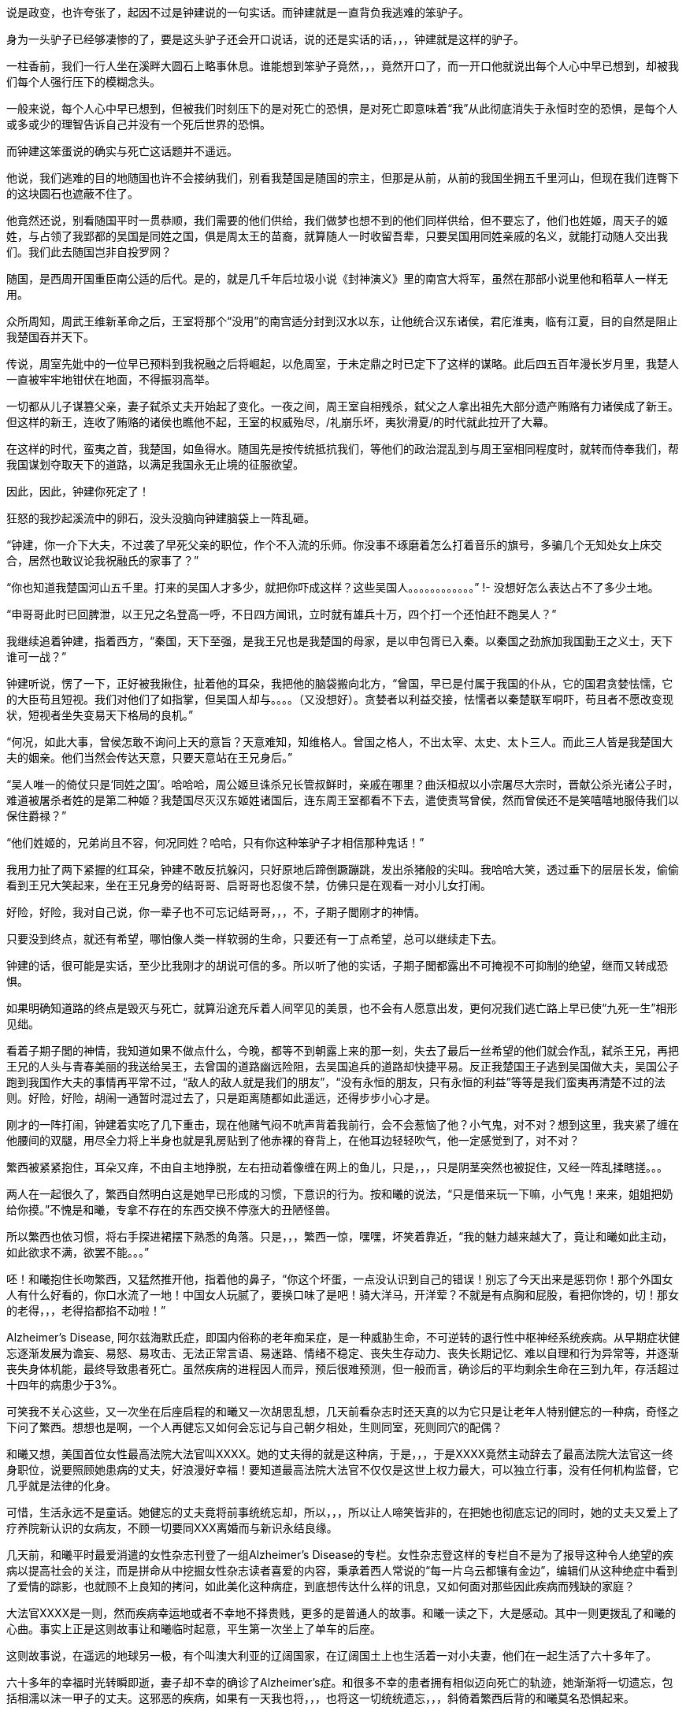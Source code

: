 // 季芈畀我2
// 把时间改成“上个月”，含混一下时间

说是政变，也许夸张了，起因不过是钟建说的一句实话。而钟建就是一直背负我逃难的笨驴子。

身为一头驴子已经够凄惨的了，要是这头驴子还会开口说话，说的还是实话的话，，，钟建就是这样的驴子。

一柱香前，我们一行人坐在溪畔大圆石上略事休息。谁能想到笨驴子竟然，，，竟然开口了，而一开口他就说出每个人心中早已想到，却被我们每个人强行压下的模糊念头。

一般来说，每个人心中早已想到，但被我们时刻压下的是对死亡的恐惧，是对死亡即意味着“我”从此彻底消失于永恒时空的恐惧，是每个人或多或少的理智告诉自己并没有一个死后世界的恐惧。

而钟建这笨蛋说的确实与死亡这话题并不遥远。

他说，我们逃难的目的地随国也许不会接纳我们，别看我楚国是随国的宗主，但那是从前，从前的我国坐拥五千里河山，但现在我们连臀下的这块圆石也遮蔽不住了。

他竟然还说，别看随国平时一贯恭顺，我们需要的他们供给，我们做梦也想不到的他们同样供给，但不要忘了，他们也姓姬，周天子的姬姓，与占领了我郢都的吴国是同姓之国，俱是周太王的苗裔，就算随人一时收留吾辈，只要吴国用同姓亲戚的名义，就能打动随人交出我们。我们此去随国岂非自投罗网？

随国，是西周开国重臣南公适的后代。是的，就是几千年后垃圾小说《封神演义》里的南宫大将军，虽然在那部小说里他和稻草人一样无用。

众所周知，周武王维新革命之后，王室将那个“没用”的南宫适分封到汉水以东，让他统合汉东诸侯，君庀淮夷，临有江夏，目的自然是阻止我楚国吞并天下。

传说，周室先妣中的一位早已预料到我祝融之后将崛起，以危周室，于未定鼎之时已定下了这样的谋略。此后四五百年漫长岁月里，我楚人一直被牢牢地钳伏在地面，不得振羽高举。

一切都从儿子谋篡父亲，妻子弑杀丈夫开始起了变化。一夜之间，周王室自相残杀，弑父之人拿出祖先大部分遗产贿赂有力诸侯成了新王。但这样的新王，连收了贿赂的诸侯也瞧他不起，王室的权威殆尽，/礼崩乐坏，夷狄滑夏/的时代就此拉开了大幕。

在这样的时代，蛮夷之首，我楚国，如鱼得水。随国先是按传统抵抗我们，等他们的政治混乱到与周王室相同程度时，就转而侍奉我们，帮我国谋划夺取天下的道路，以满足我国永无止境的征服欲望。

因此，因此，钟建你死定了！

狂怒的我抄起溪流中的卵石，没头没脑向钟建脑袋上一阵乱砸。

“钟建，你一介下大夫，不过袭了早死父亲的职位，作个不入流的乐师。你没事不琢磨着怎么打着音乐的旗号，多骗几个无知处女上床交合，居然也敢议论我祝融氏的家事了？”

“你也知道我楚国河山五千里。打来的吴国人才多少，就把你吓成这样？这些吴国人。。。。。。。。。。。。”
!- 没想好怎么表达占不了多少土地。

“申哥哥此时已回脾泄，以王兄之名登高一呼，不日四方闻讯，立时就有雄兵十万，四个打一个还怕赶不跑吴人？”

我继续追着钟建，指着西方，“秦国，天下至强，是我王兄也是我楚国的母家，是以申包胥已入秦。以秦国之劲旅加我国勤王之义士，天下谁可一战？”

钟建听说，愣了一下，正好被我揪住，扯着他的耳朵，我把他的脑袋搬向北方，“曾国，早已是付属于我国的仆从，它的国君贪婪怯懦，它的大臣苟且短视。我们对他们了如指掌，但吴国人却与。。。。（又没想好）。贪婪者以利益交接，怯懦者以秦楚联军哃吓，苟且者不愿改变现状，短视者坐失变易天下格局的良机。”

“何况，如此大事，曾侯怎敢不询问上天的意旨？天意难知，知维格人。曾国之格人，不出太宰、太史、太卜三人。而此三人皆是我楚国大夫的姻亲。他们当然会传达天意，只要天意站在王兄身后。”

“吴人唯一的倚仗只是‘同姓之国’。哈哈哈，周公姬旦诛杀兄长管叔鲜时，亲戚在哪里？曲沃桓叔以小宗屠尽大宗时，晋献公杀光诸公子时，难道被屠杀者姓的是第二种姬？我楚国尽灭汉东姬姓诸国后，连东周王室都看不下去，遣使责骂曾侯，然而曾侯还不是笑嘻嘻地服侍我们以保住爵禄？”

“他们姓姬的，兄弟尚且不容，何况同姓？哈哈，只有你这种笨驴子才相信那种鬼话！”

我用力扯了两下紧握的红耳朵，钟建不敢反抗躲闪，只好原地后蹄倒蹶蹦跳，发出杀猪般的尖叫。我哈哈大笑，透过垂下的层层长发，偷偷看到王兄大笑起来，坐在王兄身旁的结哥哥、启哥哥也忍俊不禁，仿佛只是在观看一对小儿女打闹。

好险，好险，我对自己说，你一辈子也不可忘记结哥哥，，，不，子期子閭刚才的神情。

只要没到终点，就还有希望，哪怕像人类一样软弱的生命，只要还有一丁点希望，总可以继续走下去。

钟建的话，很可能是实话，至少比我刚才的胡说可信的多。所以听了他的实话，子期子閭都露出不可掩视不可抑制的绝望，继而又转成恐惧。

如果明确知道路的终点是毁灭与死亡，就算沿途充斥着人间罕见的美景，也不会有人愿意出发，更何况我们逃亡路上早已使“九死一生”相形见绌。

看着子期子閭的神情，我知道如果不做点什么，今晚，都等不到朝露上来的那一刻，失去了最后一丝希望的他们就会作乱，弑杀王兄，再把王兄的人头与青春美丽的我送给吴王，去曾国的道路幽远险阻，去吴国追兵的道路却快捷平易。反正我楚国王子逃到吴国做大夫，吴国公子跑到我国作大夫的事情再平常不过，“敌人的敌人就是我们的朋友”，“没有永恒的朋友，只有永恒的利益”等等是我们蛮夷再清楚不过的法则。好险，好险，胡闹一通暂时混过去了，只是距离随都如此遥远，还得步步小心才是。

刚才的一阵打闹，钟建着实吃了几下重击，现在他赌气闷不吭声背着我前行，会不会惹恼了他？小气鬼，对不对？想到这里，我夹紧了缠在他腰间的双腿，用尽全力将上半身也就是乳房贴到了他赤裸的脊背上，在他耳边轻轻吹气，他一定感觉到了，对不对？

繁西被紧紧抱住，耳朵又痒，不由自主地挣脱，左右扭动着像缠在网上的鱼儿，只是，，，只是阴茎突然也被捉住，又经一阵乱揉瞎搓。。。

两人在一起很久了，繁西自然明白这是她早已形成的习惯，下意识的行为。按和曦的说法，“只是借来玩一下嘛，小气鬼！来来，姐姐把奶给你摸。”不愧是和曦，专拿不存在的东西交换不停涨大的丑陋怪兽。

所以繁西也依习惯，将右手探进裙摆下熟悉的角落。只是，，，繁西一惊，嘿嘿，坏笑着靠近，“我的魅力越来越大了，竟让和曦如此主动，如此欲求不满，欲罢不能。。。”

呸！和曦抱住长吻繁西，又猛然推开他，指着他的鼻子，“你这个坏蛋，一点没认识到自己的错误！别忘了今天出来是惩罚你！那个外国女人有什么好看的，你口水流了一地！中国女人玩腻了，要换口味了是吧！骑大洋马，开洋荤？不就是有点胸和屁股，看把你馋的，切！那女的老得，，，老得掐都掐不动啦！”

Alzheimer's Disease, 阿尔兹海默氏症，即国内俗称的老年痴呆症，是一种威胁生命，不可逆转的退行性中枢神经系统疾病。从早期症状健忘逐渐发展为谵妄、易怒、易攻击、无法正常言语、易迷路、情绪不稳定、丧失生存动力、丧失长期记忆、难以自理和行为异常等，并逐渐丧失身体机能，最终导致患者死亡。虽然疾病的进程因人而异，预后很难预测，但一般而言，确诊后的平均剩余生命在三到九年，存活超过十四年的病患少于3%。

可笑我不关心这些，又一次坐在后座启程的和曦又一次胡思乱想，几天前看杂志时还天真的以为它只是让老年人特别健忘的一种病，奇怪之下问了繁西。想想也是啊，一个人再健忘又如何会忘记与自己朝夕相处，生则同室，死则同穴的配偶？

和曦又想，美国首位女性最高法院大法官叫XXXX。她的丈夫得的就是这种病，于是，，，于是XXXX竟然主动辞去了最高法院大法官这一终身职位，说要照顾她患病的丈夫，好浪漫好幸福！要知道最高法院大法官不仅仅是这世上权力最大，可以独立行事，没有任何机构监督，它几乎就是法律的化身。
// 散乱+要查

可惜，生活永远不是童话。她健忘的丈夫竟将前事统统忘却，所以，，，所以让人啼笑皆非的，在把她也彻底忘记的同时，她的丈夫又爱上了疗养院新认识的女病友，不顾一切要同XXX离婚而与新识永结良缘。

几天前，和曦平时最爱消遣的女性杂志刊登了一组Alzheimer's Disease的专栏。女性杂志登这样的专栏自不是为了报导这种令人绝望的疾病以提高社会的关注，而是拼命从中挖掘女性杂志读者喜爱的内容，秉承着西人常说的“每一片乌云都镶有金边”，编辑们从这种绝症中看到了爱情的踪影，也就顾不上良知的拷问，如此美化这种病症，到底想传达什么样的讯息，又如何面对那些因此疾病而残缺的家庭？
// 散乱

大法官XXXX是一则，然而疾病幸运地或者不幸地不择贵贱，更多的是普通人的故事。和曦一读之下，大是感动。其中一则更拨乱了和曦的心曲。事实上正是这则故事让和曦临时起意，平生第一次坐上了单车的后座。
// 要多几句写和曦今日的动机。

这则故事说，在遥远的地球另一极，有个叫澳大利亚的辽阔国家，在辽阔国土上也生活着一对小夫妻，他们在一起生活了六十多年了。

六十多年的幸福时光转瞬即逝，妻子却不幸的确诊了Alzheimer's症。和很多不幸的患者拥有相似迈向死亡的轨迹，她渐渐将一切遗忘，包括相濡以沫一甲子的丈夫。这邪恶的疾病，如果有一天我也将，，，也将这一切统统遗忘，，，斜倚着繁西后背的和曦莫名恐惧起来。

毫无疑问这是世上所有疾病中最邪恶的那种，和曦想，夺去患者生命是绝症的本职，大家也都能理解，但还要推毁患者生命中最宝贵的回忆。。。？！

和曦又想，如果，，，如果我能帮助，，，攻克这种疾病，那，，，那样的话好像才没有虚度，，，虚度人生，一辈子只有一次的人生，只是。。。

被家族寄予厚望的和曦从小志向远大，要做“人上人”。不需对社会人生有深刻的理解和体验，初中时代的她就明白，不管如何伟大，科学家终究只是一件，，，“工具”“器皿”罢了，哪怕是瑚琏一般的重器。

唉，和曦叹口气，知道自己一生都不会和治瘉治疗AD有任何关联，“从小我遵循的道路就与科学没有交集。我不懂科学，不懂化学，怎么也不会发明对抗这种疾病的良药。生物呢？我只知道西红杮不是，，，恐龙，，，但它是蔬菜还是水果？滚！问这种问题的统统去死好啦！”

然而，然而，和曦破颜微笑，想起故事的后半段，那丈夫退休前是邮递员，经常载着妻子穿行于澳洲原野与春风之中。在妻子忘记自己之后，那丈夫又推出了尘封了几十年的单车，再一次载着妻子出发。当她坐上车后，原来麻木呆滞的表情不见了，微笑的眼睛战胜了病魔的凝视再次归来。是的，她忘记了自己的丈夫，但她仍然记得一生中最快乐最幸福的时光！好浪漫，嗷~~~

“繁西，繁西！”和曦又不老实起来，攀着繁西上身发问，“你还记得繁好闲聊时说过，有个女神预言了即将到来的殒灭，于是提前将一生中最宝贵的记忆封存进一件神器之中，以便将来复生时，可以想起前事，继续她的复仇与阴谋，是这样的吧？”

这个？正满头大汗全力蹬车的繁西被这无首无尾，莫名其妙的问题砸中，呆了半晌，才笑道，“你什么时候这么相信繁好了？她说什么你都信？你不记得她还说过任何神祇，包括她在内都无法预言未来，因为预言未来以趋利避祸的行为本身突破了因果律。而因果律是诸界一切规则之上的规则。你看，繁好说过的话多了，你全都当真？”

是啊，好笑，我居然又信了繁好一回，这个坏女人！和曦安静下来，因果律，在神语中又叫盘古律，据说是创世神盘古创立的，是唯一能令诸界稳定的办法。见鬼，这些好像也是繁好说的，她嘴可真碎，她若真是神明，多半是长舌妇之神，哼！
// 但神明中热衷研究突破盘古律的也不少，如同现世研究永动机的

预言未来以改变现在，相当于现在不再由过去决定，而改为未来决定，这就破坏了因果律，那女神不可能不知道这一点，所以繁好说的一定是假的。等等，除非，，，除非，不是预言，而是。。。竟然。。。

手机忽然响了一下，和曦从手袋中取出，在摇晃的车架上，眯着眼睛瞄，“毕业季职业正装大酬宾？职场修炼第一课？”讨厌，现在个人哪有什么隐私？这广告怎么知道我快要毕业了？哪天找人和电话公司打声招呼，垃圾信息别再发来了！倒是应了繁西常说的，‘我永远也不会孤独，毕竟还有广告公司天天惦记。’”

“毕业总是让人又开心又难过的。”噗嗤，和曦笑了，因广告又想起刚才修车摊上的对话，“什么时候起，修车师傅也要有哲学学位了？”

说起来过的好快，我也要毕业了。唉，我的感觉真的是又开心又难过。。。再加上彷徨，迷茫，和不知哪里来的兴奋激动，按照诗的说法，就是何去何从，谁因谁极。

就记得小学，中学时看到大学生，觉得他们好高大，好渊博，好厉害，好。。。老的样子。高一时，学校还专门请了三个刚上南大的本校学长回校坐谈，那时他们三个大一新生好成熟好稳重好理性的样子，谁能想到一晃我竟比当时的他们还/老/了。。。

特别认识他以后，一切都像坐上了旋转木马，伴着音乐，高低起伏，天旋地转，眼前的一切因为高速旋转变成光怪陆离的光斑。好不容易克服旋晕，撑到了散场，才突然发现只有两个多月就要毕业了，就要“走上社会”了，而我却全然没有一丝一毫的准备。
// 来不及反应，连相应表情都来不及，熊猫馆中的熊猫

和曦如梦初醒，不可抑制地慌张起来，仿佛立足于万仞悬崖，被罡风吹得前仰后合，明知危险，却总忍不住向下瞰视。

怎么办？我的同学早在一年前就开始各种准备，而我整天和繁西一起傻乐，茫然地看着他们忙碌的样子，忙着找工作，忙着考研究生，国内的或者国外的，甚至有些已经创业，自己当老板去了。当然，最重要的毕业准备永远都是成天山盟海誓的情侣。。。忙着分手。有要死要活的，有和平了结的，有和平分手之前非要最后上一次小旅馆的，结果正值月经期，搞得分手现场像杀人现场，到处是血，最后被旅馆罚款的。啊啊啊！和曦你倒底在胡思乱想什么呀！

和曦强行剪断芜乱的思绪，逼自己考虑未来。或者去读个国外的研究生？父亲常说，以我的成绩和“综合素质”，不去国外最顶尖的大学读博士可惜了，什么牛津剑桥哈佛加州理工什么的，最差也得是LSE。本来我也是这样准备的，可现在那些研究生院早已放榜而我的准备却永远止步于那个晚上。。。那个漫天飞雪的夜晚。。。

舅舅说了好几次，要我去他的集团做CEO助理，等业务熟悉后就挂个SVP的头衔，不是滥竽充数一抓一大把的SVP，是真正的副总裁。下一步就接他的班，而他当个逍遥派的掌门人董事长就好了。只是，，，只是读了这么多年的书跑去搞房地产，，，再说，舅舅可是有亲儿子的，我爸爸不管如何，五年，顶多十年必会退下来，那时，，，呵呵，我也不像特别傻的吧。

妈妈？还是算了，别去想她了，陪什么活佛去西藏参拜，两年了，还赖在那里，一点儿也不关心她唯一的宝贝女儿，就知道问舅舅要钱，好供奉误出生在南京的活佛，这，，这他妈的都什么乱七八糟的！满世界和神棍鬼混！问题少女，不对，问题妇女苏荼！

一时间，和曦忽略了繁西也差不多是一个神棍，一个喜欢自吹有大鸡鸡的神棍。或许喜欢和神棍鬼混是和曦的家族遗传，也说不定。

另一方面，和曦到今日才开始研究毕业的去处也因她早早获得了免试上本校研究生的资格。和曦的成绩如此优秀，所以排在免试研究生名单的榜首。

事实上，两天前指导教授看了和曦的毕业论文《从先秦韵文观五七言诗之滥觞与流衍》后拍案叫绝。教授兴奋地对和曦说，你这是要翻梁启超定下的铁案啊。确实，目前学术界的主流意见将一句诗由五个或七个汉字构成看成是一种发明。像所有发明一样，在发明日之前，世界上不存在这样一种东西。就好像在贝尔发明电话之前，世上并没有电话一样，专家们把五言诗发明日定在东汉末年的某个时刻，哪怕古书明明载有几首或几十首西汉时的作品。然而从康有为梁启超开始，对于疑古派，这点古书记载所造成的障碍又何足挂齿？只要不符合自己学术见解的记录，一概斥为后人托古伪作即可。
// 就算没有任何直接证据，只需要攻击这本书靠不住就可以了。然而世界上一点毛病没有的书，也许只有数学，比如几何学。然而几何学你也可以攻击它的公理。

借这次毕业论文的机会，和曦吃了秤砣铁了心要与主流意见唱反调。她借鉴了前辈大师扬名天下的绝招，戴上有色眼镜，专门从先秦散文韵文和近年发掘之汉代青铜器中拣出对自己结论有利的材料，再配合最近几年音韵学成果和日本人对古代天文现像的演算，指出五七言诗根本算不上一种发明，它只是中文作为一门语言成熟后的自然结果，它在春秋时代大约已存在，“碰巧”也是中文作为一门语言迈向成熟的时期，战国人的作品中处处可以见到它的倩影，而把西汉时诗作看为后人托伪更属株连九族的乱政。
// 2018-10-29 最近看电视鉴宝（虽然电视节目亦不足以凭信），才发现考古界果然从汉代青铜镜中找到七言诗（可以早到西汉），我当然随手写上汉代青铜器居然巧合了（当时我只是猜测，是一种直觉有可能可以通过青铜器证之），今日思之，诚不可思议。

指导教授兴奋之下说漏了嘴，告诉和曦，她的大部分同学只是草草应付论文。愣了几秒，冰雪聪明的她立时明白，因为毕业论文成绩出来时，应界生早都找到了去处，所以对他们来说，虽然论文是大学生涯的学术总结，但因为对未来已产生不了立竿见影的利益，于是他们决定将有限的精力投到别处。“好精明啊，”和曦想，“我沉浸在这论文中快一年了，连毕业都忘了。也许学术对于他们来说只是混饭碗的工具，只有我把它当成了生命的信仰，和曦，你个大痴女，好蠢！”上一个自称把哲学当成生命信仰的叫冯友兰，从他的后半生经历不难读出这份信仰的价格，所以人类自不必为和曦的执着焦虑。

本应在过去一两年里细细研究、考察、考虑的“未来”如今突然涌入和曦心房，使她惊惶失措，于是自责起来。“和曦，你每天浑浑噩噩，都在做什么？世上有人像你一样到这时候还天天做梦，不愿醒来面对现实？不知该如何是好？还有一个多月你就要大学毕业了呀！你整天只顾着和繁西上床一件事？”
// 这段似乎多余，也许只应留第一句
 
站在人生十字路口的和曦因急噪愈发惶恐，加上人类对不确定事物的天然恐惧，“还是按父亲的希望准备出国吧，只是若离开生活了一辈子的南京，溶入一个完全陌生的世界，与现在的朋友断开，与他慢慢淡开，我，，，”
 
“倒是加入舅舅的公司可以留在南京，，，可是那样的话，我从小到大的学习岂不白费了？搞房地产需要懂什么？和散发着恶臭的官员鬼混、胁肩谄笑的学问？舅舅公司一年销售就有几十上百个亿，公司快二十年了，好几千员工，我得花多久才能理清这庞然大物内部错综复杂、千丝万缕的利害关系，真正把权力握到手心？我什么都不懂啊，平时只会读读诗、写写诗、射射箭、撒撒娇，按美国人的说法，我只算Jack of all trades，看上去万事通，其实无一精通，连学问也不精，这次论文得到繁娃的助力极多，说是她的学问也许更准确一些。听说舅舅公司外面欠了好几百亿，幸亏有父亲压着，不然立刻就要出事，出大事，我，，，我又能做什么改变这一切？”
 
幸好又想到毕竟自己有免试研究生资格，已陷入癫狂的和曦勉强压制体内种种乱流，思绪稍稍流畅起来，“还是多读三年书再考虑这问题吧，很多同学看不清未来时，又恐惧于毕业即失业，所以拼命考研，延缓面对人生重大选择的时间，别人可以我当然也可以，，，只是，和曦你什么时候如此犹豫了？女中豪杰的勇气呢？
// 可以引用凯撒说庞培的话，我听说他变得犹豫。。。。
 
一般人因为选择太少而痛苦徘徊，和曦的问题是选择太多，理智部份的她明白，一旦选定，未来一生，至少未来十年的道路就此定下。一个人的精力是有限的，想成为诗人，往往意味着要放弃成为音乐家、画家、CEO的理想。但热情、兴趣广泛“贪婪”的和曦却丝毫不想被束缚在社会生活的某一个狭小区域，理智的她，贪婪的她互相龃龉，争执难下。
 
父亲的愿望，舅舅的愿望，指导教授的愿望，甚至还有妈妈的愿望，如果她突然回来的话，可是，，，可是好像少了点什么，和曦突然间明白了心灵深处所有恐惧中最大的恐惧。所有道路看上去都那么美好，只是，，，只是没有我自己向往的远方。
 
和曦明白了问题关键，逐渐平静下来。“繁西，”她找回了温柔的微笑，“你还记得修车摊老板和老板娘的表情吗？听到那两人不配钥匙的时候。”
 
繁西当然记得：从希望、期待、忐忑、（牛被杀时，那什么 X栗）、到瞬间绝望又不服气不甘心的嘟囔“不配就不配吧”，仿佛不如此就找不回场面一样。
!- 最后一句有问题

“繁西，繁西，你说，”光芒从和曦面颊迸裂而出，“我们有一天会不会也像他们一样，你在公路边修车，我在一旁配钥匙招睐生意，为五块、十块钱的得失时而行走在希望的原野，时而落入绝望的冰窟，因为修车菲薄的收入必须用来供养家中白发苍苍的父母和上大学时刻用钱的孩子。好浪漫好幸福，对不对？”
 
这个，，，就算是傻子也能够感觉到和曦炽热的爱意。虽然已被感动，但繁西依然是史上最杰出的混蛋，加上他觉得更加可能的结局：自己在路边修车，姐姐在一旁配钥匙，和曦则坐在高级轿车里和各种有钱帅气漂亮的公子打情骂俏。。。
 
“你少看不起修车的。”繁西于是跳出来扫兴，“他们收入比一般公司白领高多了。你这车唯一的毛病只是刹皮的中度磨损，所以需要重新紧一下刹车线。他们两句话就哄你把前后闸都换了，两三块调整一下的活转眼多了几十块，你仔细回想下他们用了几种办法让你乖乖就范的。”
 
啊？！完美无瑕恩爱夫妻的形象在和曦心中逐渐破碎，一瞬间轰然倒地。抛去了所有浪漫情绪，和曦并不费力地回忆起之前种种被自己忽略的阳光普照之下的道道阴影，于是埋怨繁西，“你怎么不提醒我？！”
 
“你是缺这几十块的人？再说了，你和那老板娘的亲热劲，别说旁人了，我都差点以为路上巧遇了丈母娘她老人家。”
 
滚！果然狗嘴里从来吐不出象牙。

**我妈妈决不会是你的丈母娘！！！**
 
每次一被骗就特别忍不住气的和曦说，“这不是钱的问题，这是对错是非的问题，你会因为客户不懂就骗他们加钱购买根本不需要的服务吗？你姐姐会吗？哼，一对狗男女，多半是路上刚遇见就爬到一张床上乱搞的娼妇姘夫！”

// 像出门遇到前女友的几率，只要你有三位数的前女友，都不需要经常出门，总能遇见。
繁西一直觉得，在我们生活的中国，在我们生活的时代，被骗只是几率问题，不管你如何机警如何多疑，所以犯得着生如此大气？面对恼羞成怒的和曦，他已后悔多嘴，“那些修汽车，修空调，搞装修的更黑，也不多他们一对，再说了，这行当也快干不下去了，开车的越来越多，骑车越来越少，坚持骑车，热爱骑车的又往往升级了高档车，他们修不了。。。”
 
“繁西，你听过古人的一句话没？”馀怒未消的和曦愤愤开口，“‘人皆可以为尧舜。’”

“人皆可以为尧舜？”呃，繁西又一次被跳思维跃惊到哑口无言。

“你以为古人这话说的是人人都能当上天子、皇帝？”和曦脸色严肃又认真，“天子，皇帝一时只有一个，说人人能当上那是骗子，说人人都有机会当上是骗子中的骗子。我们困在这付身体里，偶然寄托在这尘世中，行走在阳光下，想做成某件事，不单单靠我们个人的努力，更多的需要外部条件的配合。以孔子之贤与能，天纵之大圣，万世之师表，远超尧舜，但外部条件不到，终其一生颠沛流离，为俗人所轻，笑他是丧家之犬。和曦读史至此，又何尝未掩卷叹息以至于涕泪满襟的？”

“那么古人为何说人皆可为尧舜呢？”与繁娃交遊太久，深其毒害的和曦说，“那是因为诸夏的先君子们认为总还有一些事情是不需要外部条件就能做到的。做一个正直的人，做一个诚实的人，做一个公正高尚的人，做一个君子，这些统统不用靠别人，只需要自身的勇气和努力就可以。”

“我们不能像雄鹰一样邀翔，我们总可以像雄鹰一样向往蓝天。我们追不上太阳，那超出我们能力范围太多，但总可以永远向往光明。你我坐不上尧舜的位子，掌握不了天下之权柄，但只要努力，我们总可以在道德上与尧舜比肩，我们坚信，成为尧舜那样的君子是不需要自身以外的条件的，这才是‘人皆可以为尧舜’的正义！”

原来如此，，，小流氓繁西难得触动一回，然而，“我姐姐这么说也就罢了，和曦你有什么资格，你做过的那些事都敢对我姐姐坦白吗？不过因为你被骗了，就希望那些人，他们会，，，你将来遇到任何挫折，只怕，，，只怕，，，呵呵。”繁西腹诽。

所以，和曦最大的弱点就是，，，繁西扭过头去，不忍看这个以爱为生，以爱为食的女宝宝。“我并不是自行车修理的专家，我的那些只是意见，算不上明哲的意见，也没有任何证据。以你的聪明，本可以随便看穿这一点。但你却不假思索地选择信任我，反而怨恨上了修车的。你真不该，，，真不该把你的弱点暴露，，，暴露给我这种王八蛋。”繁西忧郁地想。

我叫季芈畀我，天生高贵，是楚国的公主。

不需要拥有霜鹘一样锐利的视力，也无需豌豆公主般的敏感，你也可以发现我的名字着实怪异，或者这真是我的名字？

不只是你，我的名字同样让几百年后的历史学家挠头。在历史长河中的某一个几百年区间里，历史学家说季芈是一个人，而畀我是另一个，都是楚王的妹妹。

历史是一门奇怪的学术，如今的历史学家似乎把考证历史，釐清错漏当成了主业，最可怕的是他们渐渐对自己的考证信而不疑，逐步混淆了历史与事实之间的界限。于是，他们在我耳边低语，“别害怕，一切只为了还原历史真实。”说完他们取出大锯，就这么推一下又拉一下，活生生地将我锯成了两半。。。

又过了几百年，另一拨历史学家跳出翻案，说季芈畀我就是一个人。为了证明他们的观点，他们急匆匆取出粗大的针线，笨手笨脚地将季芈和畀我缝合到一起，指着仍在渗血化脓的缝线口对世人说，“看吧，我就说季芈畀我是一个人！”

所以，我变成了一切恐怖故事中的恐怖——缝合怪。

对了，后一批历史学家这样解释我的名字。

“季，代表在兄弟中排行最小，仿佛周文王的幼子冉季载中的季。芈是楚王一系的姓，而/畀我/是表字。”

之所以/畀我/是表字而非名字，因为女子的名字只有自己家人知道，夫家想知道，还得等行完婚姻六礼之一的问名之后，而旁人只能用女子的表字称呼。这是历史学家们没有任何证据，但自觉合情合理的解释。只是奇怪的蛮夷楚人有没有这种礼法，会不会百分百遵守这种习俗，却是除了历史学家以外，任何智力正常人类所不敢保证的，毕竟这是礼崩乐坏的年代啊。

“哎哟，好不害臊！”和曦含羞摇头，“哪有人取这种名字！畀是给的意思，畀我即给我，季芈给我？给你什么呀？又红又硬又粗又大的。。。鸡鸡吗？女孩子怎可有这种名字，啊呸！不要脸，骚货！”

“又或者？”长年的学校训练令和曦常不轻易相信自己的结论，“记得城濮大战前夜，楚军首领令尹子玉做梦，梦到黄河河神，就是那个爱娶老婆的河伯，向他索要珍宝——琼弁玉缨。河伯云：‘畀我，我赐女孟渚之麋。’先秦文字里，麋者，湄也，同音假借。就是说，只要子玉把珍宝投入黄河，河伯就将赐予他孟渚泽，暗示帮他赢得大战。子玉不肯，随后兵败自杀，遂使对手晋文公一战而霸。”

“楚蛮子好可怕，过了几百年还记得这事，变幻成女子的名字，表示时时不忘报复晋国？楚虽三户，亡秦必楚。果不其然。”

阳光从树冠倾泻，印在我的左颊上，连同树冠的形状。我被晃得眼花，只得伏下头去，靠在钟建颈后的绒毛上。

于是闻到了阵阵恶臭。他的汗水，此时此刻的，一旬之前的，一月之前的，逃亡之日的，统统没有散去，死死缠绕在他只剩半幅的长袍上。仔细分辨的话，血的味道，剑的味道，伤口的味道，正在腐烂的肢体的味道，纠结在一起，为恶臭贡献着自己的一份努力，对了，还有尿骚味，那是我带来的。。。

你也知道我叫季芈畀我，天生高贵，是楚国的公主。哦，不对，公主还要等几百年，在一个叫汉朝的时代才会出现。按周王室的习惯，天子的女儿称王姬，我楚国也自称王，所以我应该叫作，，，管他呢，反正不会也叫王姬王女的。

出逃的那日，奇怪的很，我平静异常，平静到王兄，子西他们都奇怪的地步。我平静是因为我被要命的问题占据，没有沐浴，我该如何活下去。是的，我的国家，母亲的安危都没这问题重要。

我扬起颈项，拼命躲避钻入我鼻翼尿的味道。在钟建我的前几日，我害羞不愿开口，所以憋不住弄湿了他几次。这笨驴子倒是什么也不说，只是每隔一段时间，默默放缓脚步，吊在最后，再将我放下，转过去，等我，，，等我处理完那种事。。。

钟建背负我的日子里，日益消瘦，但在我看来，不知为何，他也日益强壮。这些天他更是强状得像一区骏马。所以伏在他的背上一片平稳，平稳到我不禁好奇，为何我们不像野人一样，伏在马背上前行，非要次次套车那么麻烦。

我一伸手，从钟建背上替他捉了一只虱子，再面无表情地将虱子捏死。是的，我不旦适应了臭哄哄的味道，没有沐浴的生活，不净的衣物，还学会了捉虱子。
// 考虑改成跳蚤，吸饱血的跳蚤

几十年后，这逃亡经历一定会成为王兄挥之不去的梦魇，拼命想忘这耻辱，却无论如何也做不到。这段日子却是我一生最幸福的时光，逃亡的路上固然艰辛，但比起即将开启的婚姻生活，即将面对的家庭琐事与责任，即将触摸的生育与幼儿幼女不可避免的夭亡，无时无刻永不停歇的衰老相比，这一路实在轻松愉快。

我记得，还是公主的时候，常常去看宫中豢养的猴群取乐。在我看来，那群猴子供我们取笑的生活简直不堪忍受。然而他们不旦忍受，似乎还在享受。我还记得时常见到猴子们群聚在一起，争抢我们洒下的丁点食物，撕咬蹦跳，以及交配。不打闹时，他们会互相梳理毛发，互捉虱子。谁能想到，现在的我比他们还娴熟于此。
!- 或者猴山与人类社会并无不同

就在昨天休息的时候，乘着无人瞩目，我偷偷将自己的名字说给了钟建。这是我从小到大做过的最大胆最不要脸的事情，所以就算是钟建那样的笨蛋，也能明白我的意图，不是吗？

我这个时代的女性，也就是诗经时代的女性常常把自己的生命看成是江中的一葉小舟，而整个世界即是那不可抗拒的洪流。我们活在这世界上，就像江中小船只能不由自主地漂向未知不可预测的远方，被风支配，被流裹挟。一日之前，我也难免时时有此想法，但今日的我，生命依然艰难，但我再也不是那随波逐流的弧舟了，我变成江中的顽石，虽然终有一天被流水磨光棱角，碰撞得粉身碎骨，但我有根了。
!- 引用《柏舟》？

子西认定我们没有前途，于是找借口跑了。现在冒充楚王，召集四方义士。义士们闻诏，奔驰百里，千里之后，总会发现他不是王兄，但，，，好像也没什么差别，众人需要的不过一个领袖罢了。只要王兄一死，子西立刻会被他现在的手下“劝”上王位。但我知道，不知为何我就是知道，随人会庇护我们，秦王会出兵，王兄将复位，子西的努力不过成为他的又一个破灭的幻想。
!- 未句不通

然而王兄不旦不会怪罪他，迫不得已还会奖赏他，毕竟经过此役，王兄的权威大跌，只要子西不公开与王兄为敌，王兄也不敢拿他作法，更何况在我这个时代“卧榻之侧岂容他人酣睡”的强盗逻辑尚未问世。子西冒充王兄在这动荡之年算不上天大的要事。

王兄还会原谅这一路上得罪过他的所有人，哪怕追杀他的郧公之弟鬬怀。元气大伤的楚国经不起再一次内讧，王兄也得装出明君的样子，好尽快恢复威望，而我也同意团结一切可以团结的力量，没有坏处。

唯一不能原谅的只有嫂嫂。

等我想明白这一切后，我只觉一阵阵恶心。哥哥们的面目算是看清了，吴王的面目，伍员的面目也看清了。我也没有妄想改变他们，他们沉迷于权力的游戏，仇恨的泥淖至死不悟，又岂是言语可以打动的？

我所能做的，只有和钟建一起，努力地用汗水与眼泪，对抗着时代的洪流，争取不成为他们那样的人类。

我想，做到这一点，不管如果困难，并不需要依赖旁人。

!- 为什么科技进步的代价总是那些穷人，未受教育者
